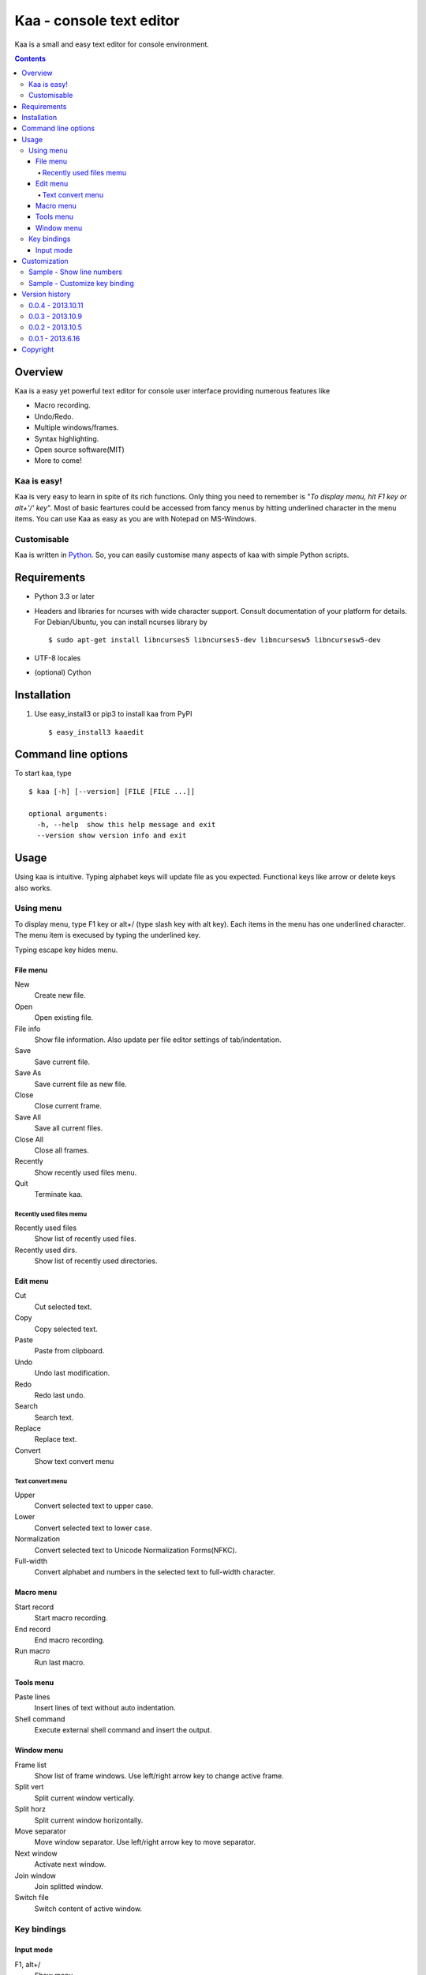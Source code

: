 ============================
Kaa - console text editor
============================

Kaa is a small and easy text editor for console environment.

.. contents::


Overview
============

Kaa is a easy yet powerful text editor for console user interface providing numerous features like 

- Macro recording.

- Undo/Redo.

- Multiple windows/frames.

- Syntax highlighting.

- Open source software(MIT)

- More to come!


Kaa is easy!
------------

Kaa is very easy to learn in spite of its rich functions. Only thing you need to remember is "*To display menu, hit F1 key or alt+'/' key*". Most of basic feartures could be accessed from fancy menus by hitting underlined character in the menu items. You can use Kaa as easy as you are with Notepad on MS-Windows.

Customisable
------------

Kaa is written in `Python <http://www.python.org/>`_. So, you can easily customise many aspects of kaa with simple Python scripts.


Requirements
============

* Python 3.3 or later

* Headers and libraries for ncurses with wide character support. Consult documentation of your platform for details. For Debian/Ubuntu, you can install ncurses library by ::

  $ sudo apt-get install libncurses5 libncurses5-dev libncursesw5 libncursesw5-dev 

* UTF-8 locales

* (optional) Cython

Installation
============

1. Use easy_install3 or pip3 to install kaa from PyPI ::

   $ easy_install3 kaaedit

Command line options
====================

To start kaa, type ::

   $ kaa [-h] [--version] [FILE [FILE ...]]

   optional arguments:
     -h, --help  show this help message and exit
     --version show version info and exit
      
Usage
=====

Using kaa is intuitive. Typing alphabet keys will update file as you expected. Functional keys like arrow or delete keys also works.

Using menu
-----------

To display menu, type F1 key or alt+/ (type slash key with alt key). Each items in the menu has one underlined character. The menu item is execused by typing the underlined key.

Typing escape key hides menu.

File menu
++++++++++

New
   Create new file.

Open
   Open existing file.

File info
   Show file information. Also update per file editor settings of tab/indentation.

Save
   Save current file.

Save As
   Save current file as new file.

Close
   Close current frame.

Save All
   Save all current files.

Close All
   Close all frames.

Recently
    Show recently used files menu.

Quit
   Terminate kaa.


Recently used files memu
~~~~~~~~~~~~~~~~~~~~~~~~

Recently used files
    Show list of recently used files.

Recently used dirs.
    Show list of recently used directories.

Edit menu
+++++++++

Cut
   Cut selected text.

Copy
   Copy selected text.
   
Paste
   Paste from clipboard.

Undo
   Undo last modification.

Redo
   Redo last undo.

Search
    Search text.
    
Replace
    Replace text.

Convert
    Show text convert menu


Text convert menu
~~~~~~~~~~~~~~~~~~~~

Upper
    Convert selected text to upper case.

Lower
    Convert selected text to lower case.

Normalization
    Convert selected text to Unicode Normalization Forms(NFKC).

Full-width
    Convert alphabet and numbers in the selected text to full-width character.


Macro menu
++++++++++

Start record
   Start macro recording.

End record
   End macro recording.

Run macro
   Run last macro.


Tools menu
++++++++++

Paste lines
   Insert lines of text without auto indentation.

Shell command
   Execute external shell command and insert the output.

Window menu
+++++++++++

Frame list
   Show list of frame windows. Use left/right arrow key to change active frame.

Split vert
   Split current window vertically.

Split horz
   Split current window horizontally.

Move separator
   Move window separator. Use left/right arrow key to move separator.

Next window
   Activate next window.

Join window
   Join splitted window.

Switch file
   Switch content of active window.


Key bindings
------------

Input mode
+++++++++++

F1, alt+/
   Show menu.

Arrow keys(up, down, left, right)
   Move cursor.

Shift+arrow keys
   Select text.

Control+left/right arrow keys
   Move cursor to next/prev word boundary.

Control+b, Control+f, Control+p, Control+n
   Move cursor to left/right/up/down.

Alt+b, Alt+f
   Move cursor to next/prev word boundary.

Control+v, Alt+v
    Page down/up

Home, Shift+Home
   Move cursor to top of line. Shift+Home selects text to top of line.

End, Shift+End
   Move cursor to end of line. Shift+Home selects text to end of line.

Control+Home, Control+Shift+Home
   Move cursor to top of file. Control+Shift+Home selects text to top of file.

Control+End, Control+Shift+End
   Move cursor to end of file. Control+Shift+End selects text to end of file.

Control+g
   Go to line number.

Alt+a
   Select all text.

Ctrl+c
   Select current word for first press, current line for second time and entire text for third time.

Backspace, Control+h
   Delete the character to the left.

Delete, Control+d
   Delete the character at the cursor.

Control+backspace, Alt+h
   Delete the word to the left.

Control+Delete, Alt+d
   Delete the word to the right.

Control+k
   Delete the line to the right.

Alt+k
   Delete the current line.

Control+y
   Paste

Control+w
   Cut selection

Alt+w
   Copy selection

Control+u
   Undo last change.

Alt+u
   Redo last undo.

F6
   Toggle macro recording on/off.

F5
   Run macro.

Alt+.
   Run last execused edit command again.

Control+s
   Search text.

Alt+s
   Replace text.

Tab, Shift+Tab
   Indent/dedent selection

Alt-M v
    Show text conversion menu.

Ctrl+u Alt+!
    Execute command and insert the output.

Customization
==================

Kaa executes a Python script file at `~/.kaa/__kaa__.py` on startup. You can write Python script to customize Kaa as you like.

Sample - Show line numbers
----------------------------------

.. code:: python

   from kaa.filetype.default import defaultmode
   defaultmode.DefaultMode.SHOW_LINENO = True

`defaultmode.DefaultMode` is base class of all text file types. Line number is diplayed if `Defaultmode.SHOW_LINENO` is True. If you want to show line number of paticular file types, you can update SHOW_LINENO attribute of each file type classes.

.. code:: python

   # Show line number in HTML mode
   from kaa.filetype.html import htmlmode
   htmlmode.HTMLMode.SHOW_LINENO = True

Sample - Customize key binding
----------------------------------

Assign same keyboard shortcut of splitting windows command as Emacs.

.. code:: python

    from kaa.keyboard import *
    from kaa.filetype.default.defaultmode import DefaultMode
    
    DefaultMode.KEY_BINDS.append({
       ((ctrl, 'x'), '2'): 'editor.splithorz'    # Assign C-x 2 
    })
   
In this example, key sequence C-x 2 (control+x followed by 2) is assigned to 'editor.splithorz' command.


Version history
=================

0.0.4 - 2013.10.11
------------------

- New command: Close all.

- New command: Recently used file/directory.

- Search/Replace history.

- Line number display setting at menu|File|File Info.


0.0.3 - 2013.10.9
-----------------

- Incremental search.

- Accept directory name as command line argument.

- New command: Go to line(^g).

- New command: Select current word(^c).

- New command: Save all files(menu|file|Save All).

- Improve file open dialog.


0.0.2 - 2013.10.5
-----------------

- Misc commands.

- Highlight parenthesis at cursor.

- Support text encodnig other than utf-8.

- Other a lot of changes.


0.0.1 - 2013.6.16
-----------------

- Initial release.

        
Copyright 
=========================

Copyright (c) 2013 Atsuo Ishimoto

Permission is hereby granted, free of charge, to any person obtaining a copy
of this software and associated documentation files (the "Software"), to deal
in the Software without restriction, including without limitation the rights
to use, copy, modify, merge, publish, distribute, sublicense, and/or sell
copies of the Software, and to permit persons to whom the Software is
furnished to do so, subject to the following conditions:

The above copyright notice and this permission notice shall be included in
all copies or substantial portions of the Software.

THE SOFTWARE IS PROVIDED "AS IS", WITHOUT WARRANTY OF ANY KIND, EXPRESS OR
IMPLIED, INCLUDING BUT NOT LIMITED TO THE WARRANTIES OF MERCHANTABILITY,
FITNESS FOR A PARTICULAR PURPOSE AND NONINFRINGEMENT. IN NO EVENT SHALL THE
AUTHORS OR COPYRIGHT HOLDERS BE LIABLE FOR ANY CLAIM, DAMAGES OR OTHER
LIABILITY, WHETHER IN AN ACTION OF CONTRACT, TORT OR OTHERWISE, ARISING FROM,
OUT OF OR IN CONNECTION WITH THE SOFTWARE OR THE USE OR OTHER DEALINGS IN
THE SOFTWARE.

